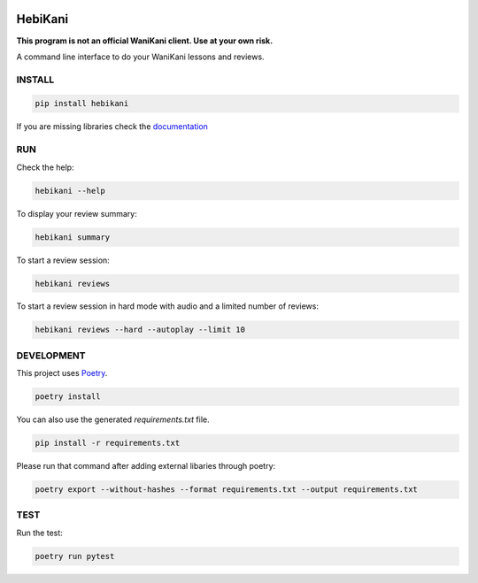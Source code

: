 .. image:: https://img.shields.io/endpoint?url=https://gist.githubusercontent.com/ajite/c90a126b4e926b94c07a36ac78e9a9ad/raw/hebikani_coverage.json
	:target: https://github.com/ajite/hebikani
	:alt: Coverage

.. image:: https://readthedocs.org/projects/hebikani/badge/?version=latest
	:target: https://hebikani.readthedocs.io/en/latest/?badge=latest
	:alt: Documentation Status

HebiKani
============

**This program is not an official WaniKani client. Use at your own risk.**

A command line interface to do your WaniKani lessons and reviews.

.. figure:: docs/source/_static/demo.gif
   :alt: CLI demo gif

INSTALL
-------

.. code-block:: bash

    pip install hebikani

If you are missing libraries check the  `documentation <https://hebikani.readthedocs.io/en/latest/install.html>`_

RUN
---

Check the help:

.. code-block:: bash

    hebikani --help

To display your review summary:

.. code-block:: bash

    hebikani summary

To start a review session:

.. code-block:: bash

    hebikani reviews

To start a review session in hard mode with audio and a limited number of reviews:

.. code-block:: bash

    hebikani reviews --hard --autoplay --limit 10

DEVELOPMENT
-----------
This project uses `Poetry <https://python-poetry.org/docs/>`_.

.. code-block:: bash

    poetry install

You can also use the generated `requirements.txt` file.

.. code-block:: bash

    pip install -r requirements.txt

Please run that command after adding external libaries through poetry:

.. code-block:: bash

    poetry export --without-hashes --format requirements.txt --output requirements.txt

TEST
----

Run the test:

.. code-block:: bash

    poetry run pytest
